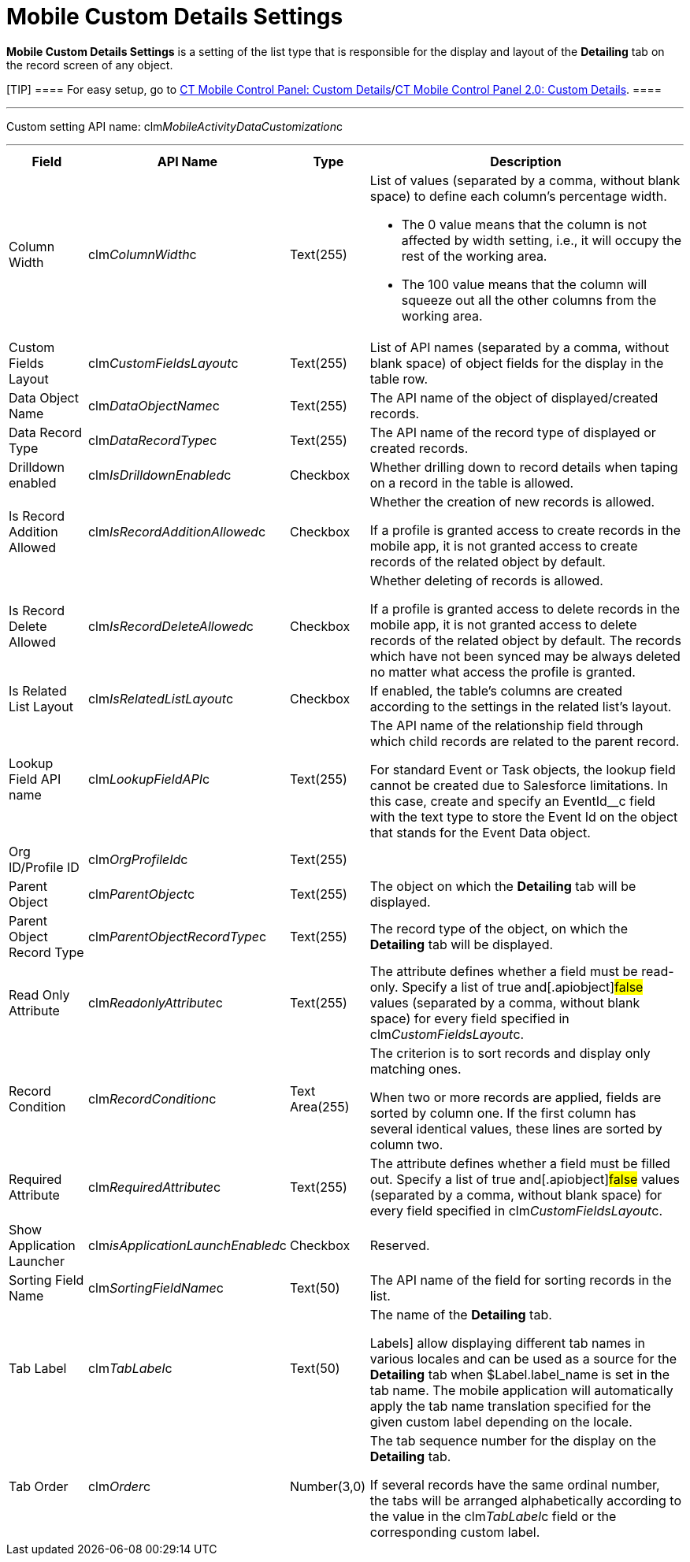 = Mobile Custom Details Settings

*Mobile Custom Details Settings* is a setting of the list type that is
responsible for the display and layout of the *Detailing* tab on the
record screen of any object.

[TIP] ==== For easy setup, go to
xref:ct-mobile-control-panel-custom-details[CT Mobile Control
Panel: Custom
Details]/xref:ct-mobile-control-panel-custom-details-new[CT Mobile
Control Panel 2.0: Custom Details]. ====

'''''

Custom setting API name:
[.apiobject]#clm__MobileActivityDataCustomization__c#

'''''

[width="100%",cols="~,~,~,~",]
|===
|*Field* |*API Name* |*Type* |*Description*

|Column Width |[.apiobject]#clm__ColumnWidth__c#
|Text(255) a|
List of values (separated by a comma, without blank space) to define
each column's percentage width.

* The 0 value means that the column is not affected by width setting,
i.e., it will occupy the rest of the working area.
* The 100 value means that the column will squeeze out all the other
columns from the working area.

|Custom Fields Layout
|[.apiobject]#clm__CustomFieldsLayout__c# |Text(255)
|List of API names (separated by a comma, without blank space) of object
fields for the display in the table row.

|Data Object Name |[.apiobject]#clm__DataObjectName__c#
|Text(255) |The API name of the object of displayed/created records.

|Data Record Type
|[.apiobject]#clm__DataRecordType__c# |Text(255) |The
API name of the record type of displayed or created records.

|Drilldown enabled
|[.apiobject]#clm__IsDrilldownEnabled__c# |Checkbox
|Whether drilling down to record details when taping on a record in the
table is allowed.

|Is Record Addition Allowed
|[.apiobject]#clm__IsRecordAdditionAllowed__c# |Checkbox
a|
Whether the creation of new records is allowed.

If a profile is granted access to create records in the mobile app, it
is not granted access to create records of the related object by
default.

|Is Record Delete Allowed
|[.apiobject]#clm__IsRecordDeleteAllowed__c# |Checkbox
a|
Whether deleting of records is allowed.

If a profile is granted access to delete records in the mobile app, it
is not granted access to delete records of the related object by
default. The records which have not been synced may be always deleted no
matter what access the profile is granted.

|Is Related List Layout
|[.apiobject]#clm__IsRelatedListLayout__c# |Checkbox |If
enabled, the table's columns are created according to the settings in
the related list's layout.

|Lookup Field API name
|[.apiobject]#clm__LookupFieldAPI__c# |Text(255) a|
The API name of the relationship field through which child records are
related to the parent record.

For
standard [.object]#Event# or [.object]#Task# objects,
the lookup field cannot be created due to Salesforce limitations. In
this case, create and specify
an [.apiobject]#EventId__c# field with the text type to
store the Event Id on the object that stands for
the [.object]#Event Data# object.

|Org ID/Profile ID |[.apiobject]#clm__OrgProfileId__c#
|Text(255) |

|Parent Object |[.apiobject]#clm__ParentObject__c#
|Text(255) |The object on which the *Detailing* tab will be displayed.

|Parent Object Record Type
|[.apiobject]#clm__ParentObjectRecordType__c# |Text(255)
|The record type of the object, on which the *Detailing* tab will be
displayed.

|Read Only Attribute
|[.apiobject]#clm__ReadonlyAttribute__c# |Text(255) |The
attribute defines whether a field must be read-only. Specify a list of
[.apiobject]#true# and[.apiobject]#false# values
(separated by a comma, without blank space) for every field specified in
[.apiobject]#clm__CustomFieldsLayout__c#.

|Record Condition |[.apiobject]#clm__RecordCondition__c#
|Text Area(255) a|
The criterion is to sort records and display only matching ones.

When two or more records are applied, fields are sorted by column one.
If the first column has several identical values, these lines are sorted
by column two.

|Required Attribute
|[.apiobject]#clm__RequiredAttribute__c# |Text(255) |The
attribute defines whether a field must be filled out. Specify a list of
[.apiobject]#true# and[.apiobject]#false# values
(separated by a comma, without blank space) for every field specified in
[.apiobject]#clm__CustomFieldsLayout__c#.

|Show Application Launcher
|[.apiobject]#clm__isApplicationLaunchEnabled__c#
|Checkbox |Reserved.

|Sorting Field Name
|[.apiobject]#clm__SortingFieldName__c# |Text(50) |The
API name of the field for sorting records in the list.

|Tab Label |[.apiobject]#clm__TabLabel__c# |Text(50) a|
The name of the *Detailing* tab.

//tag::ios[]https://help.salesforce.com/articleView?id=cl_about.htm&type=5[Custom
Labels] allow displaying different tab names in various locales and can
be used as a source for the *Detailing* tab
when [.apiobject]#$Label.label_name# is set in the tab name.
The mobile application will automatically apply the tab name translation
specified for the given custom label depending on the locale.

|Tab Order |[.apiobject]#clm__Order__c# |Number(3,0) a|
The tab sequence number for the display on the *Detailing* tab.

If several records have the same ordinal number, the tabs will be
arranged alphabetically according to the value in
the [.apiobject]#clm__TabLabel__c# field or the
corresponding custom label.

|===
